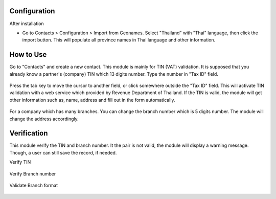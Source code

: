 *************
Configuration
*************
After installation

* Go to Contacts > Configuration > Import from Geonames.
  Select "Thailand" with "Thai" language, then click the import button.
  This will populate all province names in Thai language and other information.

.. figure:: https://raw.githubusercontent.com/OCA/l10n-thailand/13.0/l10n_th_tin_service/static/description/geonames.png
    :alt: Import geonames
    :width: 80 %
    :align: center

**********
How to Use
**********
Go to "Contacts" and create a new contact. This module is mainly for TIN (VAT) validation.
It is supposed that you already know a partner's (company) TIN which 13 digits number.
Type the number in "Tax ID" field.

 .. figure:: https://raw.githubusercontent.com/OCA/l10n-thailand/13.0/l10n_th_tin_service/static/description/input_tin.png
    :alt: Input Tax Indentification Number, VAT
    :width: 80 %
    :align: center

Press the tab key to move the cursor to another field, or click somewhere outside the "Tax ID" field.
This will activate TIN validation with a web service which provided by Revenue Department of Thailand.
If the TIN is valid, the module will get other information such as, name, address and fill out in the form automatically.

 .. figure:: https://raw.githubusercontent.com/OCA/l10n-thailand/13.0/l10n_th_tin_service/static/description/autofill_sample.png
    :alt: Auto-fill result
    :width: 80 %
    :align: center

For a company which has many branches. You can change the branch number which is 5 digits number.
The module will change the address accordingly.

 .. figure:: https://raw.githubusercontent.com/OCA/l10n-thailand/13.0/l10n_th_tin_service/static/description/main_branch.png
    :alt: Main branch
    :width: 80 %
    :align: center

 .. figure:: https://raw.githubusercontent.com/OCA/l10n-thailand/13.0/l10n_th_tin_service/static/description/another_branch.png
    :alt: Another branch
    :width: 80 %
    :align: center

************
Verification
************
This module verify the TIN and branch number. It the pair is not valid, the module will display a warning message.
Though, a user can still save the record, if needed.

Verify TIN
 .. figure:: https://raw.githubusercontent.com/OCA/l10n-thailand/13.0/l10n_th_tin_service/static/description/tin_validation.png
    :alt: Validate TIN
    :width: 80 %
    :align: center

Verify Branch number
 .. figure:: https://raw.githubusercontent.com/OCA/l10n-thailand/13.0/l10n_th_tin_service/static/description/branch_validation.png
    :alt: Validate Branch
    :width: 80 %
    :align: center

Validate Branch format
 .. figure:: https://raw.githubusercontent.com/OCA/l10n-thailand/13.0/l10n_th_tin_service/static/description/branch_format.png
    :alt: Verify Branch number format
    :width: 80 %
    :align: center
